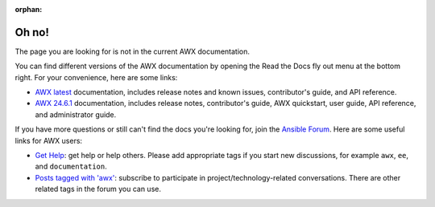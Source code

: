 :orphan:

******
Oh no!
******

The page you are looking for is not in the current AWX documentation.

.. image:: images/cow.png
   :alt: Cowsay 404

You can find different versions of the AWX documentation by opening the Read the Docs fly out menu at the bottom right.
For your convenience, here are some links:

* `AWX latest <https://ansible.readthedocs.io/projects/awx/en/latest/>`_ documentation, includes release notes and known issues, contributor's guide, and API reference.
* `AWX 24.6.1 <https://ansible.readthedocs.io/projects/awx/en/24.6.1/>`_ documentation, includes release notes, contributor's guide, AWX quickstart, user guide, API reference, and administrator guide.

If you have more questions or still can't find the docs you're looking for, join the `Ansible Forum <https://forum.ansible.com>`_.
Here are some useful links for AWX users:

* `Get Help <https://forum.ansible.com/c/help/6>`_: get help or help others. Please add appropriate tags if you start new discussions, for example ``awx``, ``ee``, and  ``documentation``.
* `Posts tagged with 'awx' <https://forum.ansible.com/tag/awx>`_: subscribe to participate in project/technology-related conversations. There are other related tags in the forum you can use.
